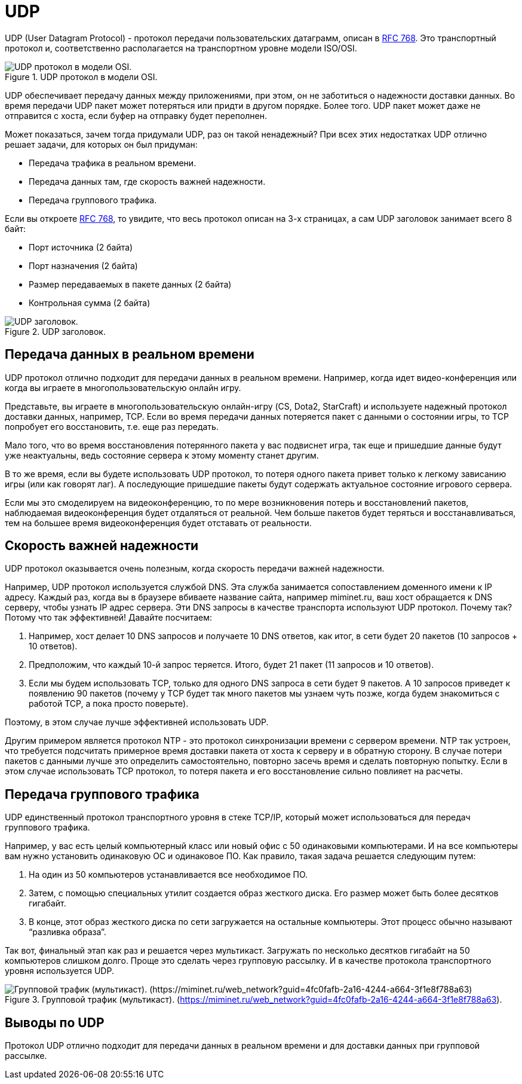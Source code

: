 = UDP

UDP (User Datagram Protocol) - протокол передачи пользовательских датаграмм, описан в https://datatracker.ietf.org/doc/html/rfc768[RFC 768]. Это транспортный протокол и, соответственно располагается на транспортном уровне модели ISO/OSI.

.UDP протокол в модели OSI.
image::{docdir}/images/udp.png[UDP протокол в модели OSI.]

UDP обеспечивает передачу данных между приложениями, при этом, он не заботиться о надежности доставки данных. Во время передачи UDP пакет может потеряться или  придти в другом порядке. Более того. UDP пакет может даже не отправится с хоста, если буфер на отправку будет переполнен.

Может показаться, зачем тогда придумали UDP, раз он такой ненадежный? При всех этих недостатках UDP отлично решает задачи, для которых он был придуман:

* Передача трафика в реальном времени.
* Передача данных там, где скорость важней надежности.
* Передача группового трафика.

Если вы откроете https://datatracker.ietf.org/doc/html/rfc768[RFC 768], то увидите, что весь протокол описан на 3-х страницах, а сам UDP заголовок занимает всего 8 байт:

* Порт источника (2 байта)
* Порт назначения (2 байта)
* Размер передаваемых в пакете данных (2 байта)
* Контрольная сумма (2 байта)

.UDP заголовок.
image::{docdir}/images/udp_header.png[UDP заголовок.]

== Передача данных в реальном времени

UDP протокол отлично подходит для передачи данных в реальном времени. Например, когда идет видео-конференция или когда вы играете в многопользовательскую онлайн игру.

Представьте, вы играете в многопользовательскую онлайн-игру (CS, Dota2, StarCraft) и используете надежный протокол доставки данных, например, TCP. Если во время передачи данных потеряется пакет с данными о состоянии игры, то TCP попробует его восстановить, т.е. еще раз передать.

Мало того, что во время восстановления потерянного пакета у вас подвиснет игра, так еще и пришедшие данные будут уже неактуальны, ведь состояние сервера к этому моменту станет другим.

В то же время, если вы будете использовать UDP протокол, то потеря одного пакета привет только к легкому зависанию игры (или как говорят лаг). А последующие пришедшие пакеты будут содержать актуальное состояние игрового сервера.

Если мы это смоделируем на видеоконференцию, то по мере возникновения потерь и восстановлений пакетов, наблюдаемая видеоконференция будет отдаляться от реальной. Чем больше пакетов будет теряться и восстанавливаться, тем на большее время видеоконференция будет отставать от реальности.

== Скорость важней надежности

UDP протокол оказывается очень полезным, когда скорость передачи важней надежности.

Например, UDP протокол используется службой DNS. Эта служба занимается сопоставлением доменного имени к IP адресу. Каждый раз, когда вы в браузере вбиваете название сайта, например miminet.ru, ваш хост обращается к DNS серверу, чтобы узнать IP адрес сервера. Эти DNS запросы в качестве транспорта используют UDP протокол. Почему так? Потому что так эффективней! Давайте посчитаем:

. Например, хост делает 10 DNS запросов и получаете 10 DNS ответов, как итог, в сети будет 20 пакетов (10 запросов + 10 ответов).
. Предположим, что каждый 10-й запрос теряется. Итого, будет 21 пакет (11 запросов и 10 ответов).
. Если мы будем использовать TCP, только для одного DNS запроса в сети будет 9 пакетов. А 10 запросов приведет к появлению 90 пакетов (почему у TCP будет так много пакетов мы узнаем чуть позже, когда будем знакомиться с работой TCP, а пока просто поверьте).

Поэтому, в этом случае лучше эффективней использовать UDP.

Другим примером является протокол NTP - это протокол синхронизации времени с сервером времени. NTP так устроен, что требуется подсчитать примерное время доставки пакета от хоста к серверу и в обратную сторону.  В случае потери пакетов с данными лучше это определить самостоятельно, повторно засечь время и сделать повторную попытку. Если в этом случае использовать TCP протокол, то потеря пакета и его восстановление сильно повлияет на расчеты.

== Передача группового трафика

UDP единственный протокол транспортного уровня в стеке TCP/IP, который может использоваться для передач группового трафика.

Например, у вас есть целый компьютерный класс или новый офис с 50 одинаковыми компьютерами. И на все компьютеры вам нужно установить одинаковую ОС и одинаковое ПО. Как правило, такая задача решается следующим путем:

. На один из 50 компьютеров устанавливается все необходимое ПО.
. Затем, с помощью специальных утилит создается образ жесткого диска. Его размер может быть более десятков гигабайт.
. В конце, этот образ жесткого диска по сети загружается на остальные компьютеры. Этот процесс обычно называют “разливка образа”.

Так вот, финальный этап как раз и решается через мультикаст. Загружать по несколько десятков гигабайт на 50 компьютеров слишком долго. Проще это сделать через групповую рассылку. И в качестве протокола транспортного уровня используется UDP.

.Групповой трафик (мультикаст). (https://miminet.ru/web_network?guid=4fc0fafb-2a16-4244-a664-3f1e8f788a63).
image::{docdir}/images/udp_multicast.png[Групповой трафик (мультикаст). (https://miminet.ru/web_network?guid=4fc0fafb-2a16-4244-a664-3f1e8f788a63)]

== Выводы по UDP

Протокол UDP отлично подходит для передачи данных в реальном времени и для доставки данных при групповой рассылке.
